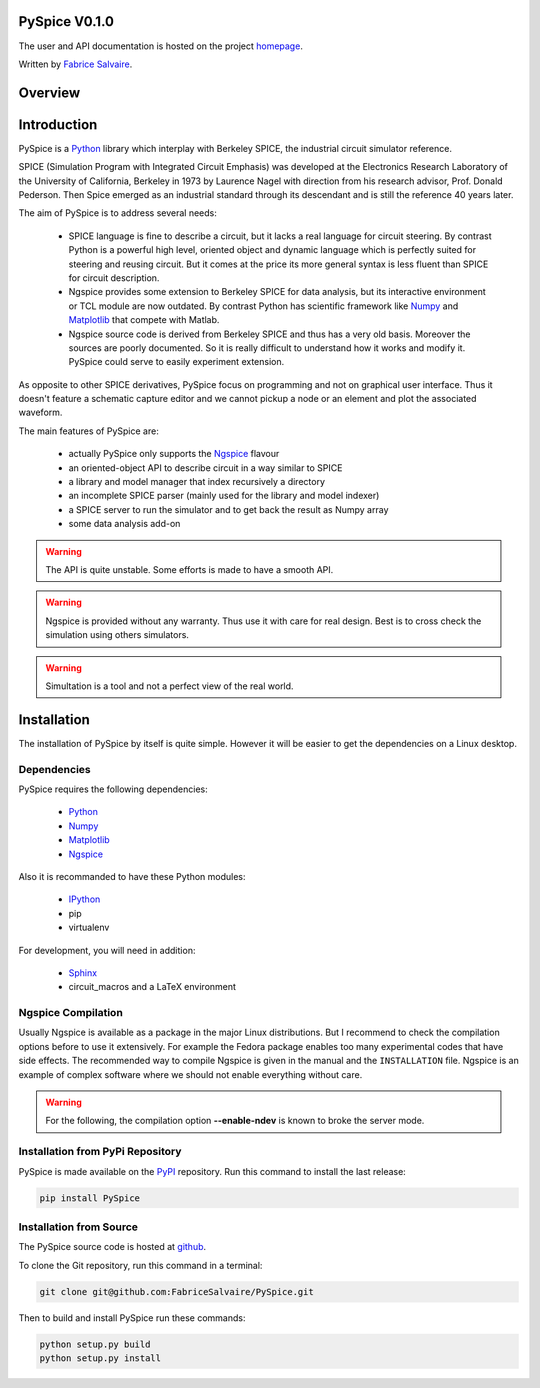 .. -*- Mode: rst -*-

.. -*- Mode: rst -*-

.. |ohloh| image:: https://www.ohloh.net/accounts/230426/widgets/account_tiny.gif
   :target: https://www.openhub.net/accounts/fabricesalvaire
   :alt: Fabrice Salvaire's Ohloh profile
   :height: 15px
   :width:  80px

.. |Ngspice| replace:: Ngspice
.. _Ngspice: http://ngspice.sourceforge.net

.. |Python| replace:: Python
.. _Python: http://python.org

.. |PyPI| replace:: PyPI
.. _PyPI: https://pypi.python.org/pypi

.. |Numpy| replace:: Numpy
.. _Numpy: http://www.numpy.org

.. |Matplotlib| replace:: Matplotlib
.. _Matplotlib: http://matplotlib.org

.. |IPython| replace:: IPython
.. _IPython: http://ipython.org

.. |Sphinx| replace:: Sphinx
.. _Sphinx: http://sphinx-doc.org

.. End

==============
PySpice V0.1.0
==============

The user and API documentation is hosted on the project `homepage <http://fabricesalvaire.github.io/PySpice>`_.

Written by `Fabrice Salvaire <http://fabrice-salvaire.pagesperso-orange.fr>`_.

==========
 Overview
==========

.. -*- Mode: rst -*-


==============
 Introduction
==============

PySpice is a |Python|_ library which interplay with Berkeley SPICE, the
industrial circuit simulator reference.

SPICE (Simulation Program with Integrated Circuit Emphasis) was developed at the Electronics
Research Laboratory of the University of California, Berkeley in 1973 by Laurence Nagel with
direction from his research advisor, Prof. Donald Pederson. Then Spice emerged as an industrial
standard through its descendant and is still the reference 40 years later.

The aim of PySpice is to address several needs:

 * SPICE language is fine to describe a circuit, but it lacks a real language for circuit
   steering. By contrast Python is a powerful high level, oriented object and dynamic language which
   is perfectly suited for steering and reusing circuit. But it comes at the price its more general
   syntax is less fluent than SPICE for circuit description.

 * Ngspice provides some extension to Berkeley SPICE for data analysis, but its interactive
   environment or TCL module are now outdated. By contrast Python has scientific framework like
   |Numpy|_ and |Matplotlib|_ that compete with Matlab.

 * Ngspice source code is derived from Berkeley SPICE and thus has a very old basis. Moreover the
   sources are poorly documented. So it is really difficult to understand how it works and modify
   it. PySpice could serve to easily experiment extension.

As opposite to other SPICE derivatives, PySpice focus on programming and not on graphical user
interface. Thus it doesn't feature a schematic capture editor and we cannot pickup a node or an
element and plot the associated waveform.

The main features of PySpice are:

 * actually PySpice only supports the |Ngspice|_ flavour
 * an oriented-object API to describe circuit in a way similar to SPICE
 * a library and model manager that index recursively a directory
 * an incomplete SPICE parser (mainly used for the library and model indexer)
 * a SPICE server to run the simulator and to get back the result as Numpy array
 * some data analysis add-on

.. Warning:: The API is quite unstable. Some efforts is made to have a smooth API.

.. Warning:: Ngspice is provided without any warranty. Thus use it with care for real design. Best
	     is to cross check the simulation using others simulators.

.. Warning:: Simultation is a tool and not a perfect view of the real world.

.. End

.. -*- Mode: rst -*-

.. _installation-page:


==============
 Installation
==============

The installation of PySpice by itself is quite simple. However it will be easier to get the
dependencies on a Linux desktop.

Dependencies
------------

PySpice requires the following dependencies:

 * |Python|_
 * |Numpy|_
 * |Matplotlib|_
 * |Ngspice|_

Also it is recommanded to have these Python modules:

 * |IPython|_
 * pip
 * virtualenv

For development, you will need in addition:

 * |Sphinx|_
 * circuit_macros and a LaTeX environment

Ngspice Compilation
-------------------

Usually Ngspice is available as a package in the major Linux distributions. But I recommend to check
the compilation options before to use it extensively. For example the Fedora package enables too
many experimental codes that have side effects. The recommended way to compile Ngspice is given in
the manual and the ``INSTALLATION`` file. Ngspice is an example of complex software where we should
not enable everything without care.

.. :file:`INSTALLATION`

.. warning::

  For the following, the compilation option **--enable-ndev** is known to broke the server mode.

Installation from PyPi Repository
---------------------------------

PySpice is made available on the |PyPi|_ repository. Run this command to install the last release:

.. code-block:: sh

  pip install PySpice

Installation from Source
------------------------

The PySpice source code is hosted at `github <http://github.com/FabriceSalvaire/PySpice>`_.

To clone the Git repository, run this command in a terminal:

.. code-block:: sh

  git clone git@github.com:FabriceSalvaire/PySpice.git

Then to build and install PySpice run these commands:

.. code-block:: sh

  python setup.py build
  python setup.py install

.. End

.. End
